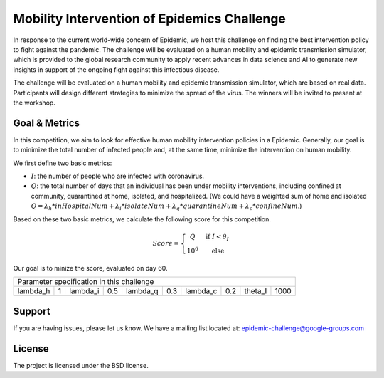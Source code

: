 Mobility Intervention of Epidemics Challenge
======================
In response to the current world-wide concern of Epidemic, we host this challenge on finding the best intervention policy to fight against the pandemic. The challenge will be evaluated on a human mobility and epidemic transmission simulator, which is provided to the global research community to apply recent advances in data science and AI to generate new insights in support of the ongoing fight against this infectious disease. 

The challenge will be evaluated on a human mobility and epidemic transmission simulator, which are based on real data. Participants will design different strategies to minimize the spread of the virus. The winners will be invited to present at the workshop.



.. only:: html

   .. figure:: visualization.gif
    :align: center
    

Goal & Metrics
--------------

In this competition, we aim to look for effective human mobility intervention policies in a Epidemic. Generally, our goal is to minimize the total number of infected people and, at the same time, minimize the intervention on human mobility.

We first define two basic metrics:

- :math:`I`: the number of people who are infected with coronavirus.
- :math:`Q`: the total number of days that an individual has been under mobility interventions, including confined at community, quarantined at home, isolated, and hospitalized.  (We could have a weighted sum of home and isolated :math:`Q = \lambda_h * inHospitalNum + \lambda_i * isolateNum + \lambda_q * quarantineNum + \lambda_c * confineNum`.)

Based on these two basic metrics, we calculate the following score for this competition.

.. math::

	Score = \left\{\begin{matrix}
	 Q \quad &\text{if } I< \theta_I \\ 
	 10^6 \quad & \text{else}
	\end{matrix}\right.

Our goal is to minize the score, evaluated on day 60.


+-----------+-----+-----------+------+-----------+-----+-----------+-----------+------------+-----+
|                         Parameter specification in this challenge                               |
+-----------+-----+-----------+------+-----------+-----+-----------+-----------+------------+-----+
| \lambda_h |  1  | \lambda_i |  0.5 | \lambda_q | 0.3 | \lambda_c |     0.2   |  \theta_I  | 1000| 
+-----------+-----+-----------+------+-----------+-----+-----------+-----------+------------+-----+


Support
-------

If you are having issues, please let us know.
We have a mailing list located at: epidemic-challenge@google-groups.com

License
-------

The project is licensed under the BSD license.